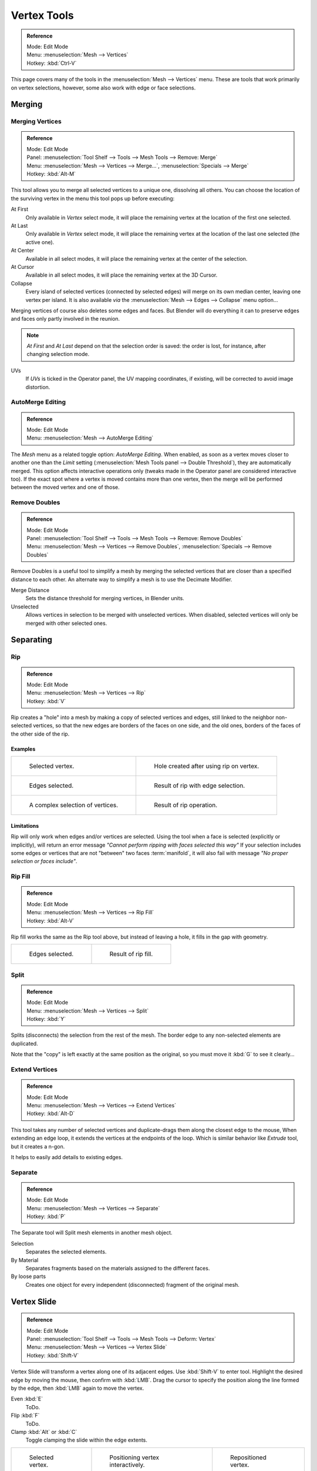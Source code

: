 .. _v_tools:


************
Vertex Tools
************

.. admonition:: Reference
   :class: refbox

   | Mode:     Edit Mode
   | Menu:     :menuselection:`Mesh --> Vertices`
   | Hotkey:   :kbd:`Ctrl-V`

This page covers many of the tools in the :menuselection:`Mesh --> Vertices` menu.
These are tools that work primarily on vertex selections, however,
some also work with edge or face selections.


.. _vertex-merging:

Merging
=======

Merging Vertices
----------------

.. admonition:: Reference
   :class: refbox

   | Mode:     Edit Mode
   | Panel:    :menuselection:`Tool Shelf --> Tools --> Mesh Tools --> Remove: Merge`
   | Menu:     :menuselection:`Mesh --> Vertices --> Merge...`,
               :menuselection:`Specials --> Merge`
   | Hotkey:   :kbd:`Alt-M`


This tool allows you to merge all selected vertices to a unique one, dissolving all others.
You can choose the location of the surviving vertex in the menu this tool pops up before
executing:

At First
   Only available in *Vertex* select mode,
   it will place the remaining vertex at the location of the first one selected.
At Last
   Only available in *Vertex* select mode,
   it will place the remaining vertex at the location of the last one selected (the active one).
At Center
   Available in all select modes,
   it will place the remaining vertex at the center of the selection.
At Cursor
   Available in all select modes,
   it will place the remaining vertex at the 3D Cursor.
Collapse
   Every island of selected vertices (connected by selected edges) will merge on its own median center,
   leaving one vertex per island.
   It is also available *via* the :menuselection:`Mesh --> Edges --> Collapse` menu option...

Merging vertices of course also deletes some edges and faces. But Blender will do everything
it can to preserve edges and faces only partly involved in the reunion.

.. note::

   *At First* and *At Last* depend on that the selection order is saved:
   the order is lost, for instance, after changing selection mode.

UVs
   If *UVs* is ticked in the Operator panel, the UV mapping coordinates,
   if existing, will be corrected to avoid image distortion.


AutoMerge Editing
-----------------

.. admonition:: Reference
   :class: refbox

   | Mode:     Edit Mode
   | Menu:     :menuselection:`Mesh --> AutoMerge Editing`


The *Mesh* menu as a related toggle option: *AutoMerge Editing*.
When enabled,
as soon as a vertex moves closer to another one than the *Limit* setting
(:menuselection:`Mesh Tools panel --> Double Threshold`), they are automatically merged.
This option affects interactive operations only (tweaks made in the Operator panel are considered interactive too).
If the exact spot where a vertex is moved contains more than one vertex,
then the merge will be performed between the moved vertex and one of those.


Remove Doubles
--------------

.. admonition:: Reference
   :class: refbox

   | Mode:     Edit Mode
   | Panel:    :menuselection:`Tool Shelf --> Tools --> Mesh Tools --> Remove: Remove Doubles`
   | Menu:     :menuselection:`Mesh --> Vertices --> Remove Doubles`,
               :menuselection:`Specials --> Remove Doubles`


Remove Doubles is a useful tool to simplify a mesh by merging the selected vertices that
are closer than a specified distance to each other.
An alternate way to simplify a mesh is to use the Decimate Modifier.

Merge Distance
   Sets the distance threshold for merging vertices, in Blender units.
Unselected
   Allows vertices in selection to be merged with unselected vertices.
   When disabled, selected vertices will only be merged with other selected ones.


Separating
==========

Rip
---

.. admonition:: Reference
   :class: refbox

   | Mode:     Edit Mode
   | Menu:     :menuselection:`Mesh --> Vertices --> Rip`
   | Hotkey:   :kbd:`V`


Rip creates a "hole" into a mesh by making a copy of selected vertices and edges,
still linked to the neighbor non-selected vertices,
so that the new edges are borders of the faces on one side, and the old ones,
borders of the faces of the other side of the rip.


Examples
^^^^^^^^

.. list-table::

   * - .. figure:: /images/blender_basics/rip-before.png
          :width: 320px

          Selected vertex.

     - .. figure:: /images/blender_basics/rip-after.png
          :width: 320px

          Hole created after using rip on vertex.

   * - .. figure:: /images/blender_basics/rip-edges-before.png
          :width: 320px

          Edges selected.

     - .. figure:: /images/blender_basics/rip-edges-after.png
          :width: 320px

          Result of rip with edge selection.

   * - .. figure:: /images/blender_basics/rip-complexselection-before.png
          :width: 320px

          A complex selection of vertices.

     - .. figure:: /images/blender_basics/rip-complexselection-after.png
          :width: 320px

          Result of rip operation.


Limitations
^^^^^^^^^^^

Rip will only work when edges and/or vertices are selected.
Using the tool when a face is selected (explicitly or implicitly), will return an error
message *"Cannot perform ripping with faces selected this way"*
If your selection includes some edges or vertices that are not "between" two faces :term:`manifold`,
it will also fail with message *"No proper selection or faces include"*.


Rip Fill
--------

.. admonition:: Reference
   :class: refbox

   | Mode:     Edit Mode
   | Menu:     :menuselection:`Mesh --> Vertices --> Rip Fill`
   | Hotkey:   :kbd:`Alt-V`


Rip fill works the same as the Rip tool above, but instead of leaving a hole,
it fills in the gap with geometry.

.. list-table::

   * - .. figure:: /images/blender_basics/rip-edges-before.png
          :width: 320px

          Edges selected.

     - .. figure:: /images/blender_basics/ripfill-result.png
          :width: 320px

          Result of rip fill.


Split
-----

.. admonition:: Reference
   :class: refbox

   | Mode:     Edit Mode
   | Menu:     :menuselection:`Mesh --> Vertices --> Split`
   | Hotkey:   :kbd:`Y`


Splits (disconnects) the selection from the rest of the mesh.
The border edge to any non-selected elements are duplicated.

Note that the "copy" is left exactly at the same position as the original, so you must move it
:kbd:`G` to see it clearly...


Extend Vertices
----------------

.. admonition:: Reference
   :class: refbox

   | Mode:     Edit Mode
   | Menu:     :menuselection:`Mesh --> Vertices --> Extend Vertices`
   | Hotkey:   :kbd:`Alt-D`


This tool takes any number of selected vertices and duplicate-drags them along the closest edge to the mouse,
When extending an edge loop, it extends the vertices at the endpoints of the loop.
Which is similar behavior like *Extrude* tool, but it creates a n-gon.

It helps to easily add details to existing edges.


Separate
--------

.. admonition:: Reference
   :class: refbox

   | Mode:     Edit Mode
   | Menu:     :menuselection:`Mesh --> Vertices --> Separate`
   | Hotkey:   :kbd:`P`


The Separate tool will Split mesh elements in another mesh object.

Selection
   Separates the selected elements.
By Material
   Separates fragments based on the materials assigned to the different faces.
By loose parts
   Creates one object for every independent (disconnected) fragment of the original mesh.


Vertex Slide
============

.. admonition:: Reference
   :class: refbox

   | Mode:     Edit Mode
   | Panel:    :menuselection:`Tool Shelf --> Tools --> Mesh Tools --> Deform: Vertex`
   | Menu:     :menuselection:`Mesh --> Vertices --> Vertex Slide`
   | Hotkey:   :kbd:`Shift-V`


Vertex Slide will transform a vertex along one of its adjacent edges.
Use :kbd:`Shift-V` to enter tool. Highlight the desired edge by moving the mouse,
then confirm with :kbd:`LMB`.
Drag the cursor to specify the position along the line formed by the edge,
then :kbd:`LMB` again to move the vertex.

Even :kbd:`E`
   ToDo.
Flip :kbd:`F`
   ToDo.
Clamp :kbd:`Alt` or :kbd:`C`
   Toggle clamping the slide within the edge extents.

.. list-table::

   * - .. figure:: /images/blender_basics/modeling_vertexslide1.png
          :width: 200px

          Selected vertex.

     - .. figure:: /images/blender_basics/modeling_vertexslide2.png
          :width: 200px

          Positioning vertex interactively.

     - .. figure:: /images/blender_basics/modeling_vertexslide3.png
          :width: 200px

          Repositioned vertex.


Smooth Vertex
=============

.. admonition:: Reference
   :class: refbox

   | Mode:     Edit Mode
   | Panel:    :menuselection:`Tool Shelf --> Tools --> Mesh Tools --> Deform: Smooth Vertex`
   | Menu:     :menuselection:`Mesh --> Vertices --> Smooth Vertex`,
               :menuselection:`Specials --> Smooth`


This will apply once the Smooth Tool .


.. (todo) images from https://wiki.blender.org/index.php/Dev:Ref/Release_Notes/2.64/BMesh

Convex Hull
============

.. admonition:: Reference
   :class: refbox

   | Mode:     Edit Mode
   | Menu:     :menuselection:`Mesh --> Vertices --> Convex Hull`

The Convex Hull operator takes a point cloud as input and outputs a convex hull surrounding those vertices.
If the input contains edges or faces that lie on the convex hull, they can be used in the output as well.
This operator can be used as a bridge tool as well.

Delete Unused
   Removes vertices, edges, and faces that were selected, but not used as part of the hull.
   Note that vertices and edges that are used
   by other edges and faces not part of the selection will not be deleted.
Use Existing Faces
   Where possible, use existing input faces that lie on the hull.
   This allows the convex hull output to contain n-gons rather than triangles
   (or quads if the *Join Triangles* option is enabled.)
Make Holes
   Delete edges and faces in the hull that were part of the input too.
   Useful in cases like bridging to delete faces between the existing mesh and the convex hull.
Join Triangles
   Joins adjacent triangles into quads.
   Has all the same properties as the *Tris to Quads* operator (angle limit, compare UVs, etc.)
Max Face Angle
   ToDo.
Max Shape Angle
   ToDo.


Make Vertex Parent
==================

.. admonition:: Reference
   :class: refbox

   | Mode:     Edit Mode
   | Menu:     :menuselection:`Mesh --> Vertices --> Make Vertex Parent`
   | Hotkey:   :kbd:`Ctrl-P`


This will parent the other selected object(s) to the vertices/edges/faces selected,
as described here.


Add Hook
========

.. admonition:: Reference
   :class: refbox

   | Mode:     Edit Mode
   | Menu:     :menuselection:`Mesh --> Vertices --> Add Hook`
   | Hotkey:   :kbd:`Ctrl-H`


Adds a Hook Modifier (using either a new empty,
or the current selected object) linked to the selection.
Note that even if it appears in the history menu,
this action cannot be undone in *Edit Mode* -- because it involves other objects...

When the current object has no hooks associated, only the 2 first options will appear on the menu.

Hook to New Object
   Creates a new Hook Modifier for the active object and assigns it to the selected vertices;
   it also creates an empty at the center of those vertices, which are hooked to it.
Hook to Selected Object
   Does the same as *Hook to New Object*, but instead of hooking the vertices to a new empty,
   it hooks them to the selected object (if it exists).
   There should be only one selected object (besides the mesh being edited).
Hook to Selected Object Bone
   Does the same as *Hook to New Object*,
   but it sets the last selected bone in the also selected armature as a target.
Assign to Hook
   The selected vertices are assigned to the chosen hook. For that to happen,
   a list of the hooks associated to the object is displayed.
   All the unselected vertices are removed from it (if they were assigned to that particular hook).
   One vertex can be assigned to more than one hook.
Remove Hook
   Removes the chosen hook (from the displayed list) from the object:
   the specific Hook Modifier is removed from the modifier stack.
Select Hook
   Selects all vertices assigned to the chosen hook (from the hook list).
Reset Hook
   It's equivalent to the *Reset* button of the specific Hook Modifier (chosen from the hook list).
Recenter Hook
   It's equivalent to the *Recenter* button of the specific Hook Modifier (chosen from the hook list).


.. _modeling-meshes-editing-vertices-shape-keys:

Blend From Shape, Propagate Shapes
==================================

.. admonition:: Reference
   :class: refbox

   | Mode:     Edit Mode
   | Menu:     :menuselection:`(Vertex) Specials --> Blend From Shape` and
               :menuselection:`Mesh --> Vertices --> Shape Propagate`


These are options regarding shape keys.

Shape Propagate
    Apply selected vertex locations to all other shape keys.
Blend From Shape
    Blend in the shape from a shape key.
